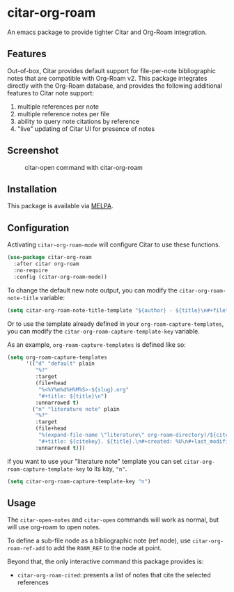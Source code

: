 [[https://melpa.org/#/citar][file:https://melpa.org/packages/citar-org-roam-badge.svg]]

* citar-org-roam

An emacs package to provide tighter Citar and Org-Roam integration.

** Features

Out-of-box, Citar provides default support for file-per-note bibliographic notes that are compatible with Org-Roam v2.
This package integrates directly with the Org-Roam database, and provides the following additional features to Citar note support:

 1. multiple references per note
 2. multiple reference notes per file
 3. ability to query note citations by reference
 4. "live" updating of Citar UI for presence of notes

** Screenshot

#+CAPTION: citar-open command with citar-org-roam
[[file:images/open-screenshot.png]]

** Installation

This package is available via [[https://melpa.org/#/citar-org-roam][MELPA]].

** Configuration

Activating ~citar-org-roam-mode~ will configure Citar to use these functions.

#+begin_src emacs-lisp
(use-package citar-org-roam
  :after citar org-roam
  :no-require
  :config (citar-org-roam-mode))
#+end_src

To change the default new note output, you can modify the ~citar-org-roam-note-title~ variable:

#+begin_src emacs-lisp
(setq citar-org-roam-note-title-template "${author} - ${title}\n#+filetags: ${tags}")
#+end_src

Or to use the template already defined in your ~org-roam-capture-templates~, you can modify the
~citar-org-roam-capture-template-key~ variable.

As an example, ~org-roam-capture-templates~ is defined like so:

#+begin_src emacs-lisp
  (setq org-roam-capture-templates
        '(("d" "default" plain
           "%?"
           :target
           (file+head
            "%<%Y%m%d%H%M%S>-${slug}.org"
            "#+title: ${title}\n")
           :unnarrowed t)
          ("n" "literature note" plain
           "%?"
           :target
           (file+head
            "%(expand-file-name \"literature\" org-roam-directory)/${citekey}.org"
            "#+title: ${citekey}. ${title}.\n#+created: %U\n#+last_modified: %U\n\n")
           :unnarrowed t)))
#+end_src

if you want to use your "literature note" template you can set ~citar-org-roam-capture-template-key~ to its key, ="n"=.

#+begin_src emacs-lisp
  (setq citar-org-roam-capture-template-key "n")
#+end_src

** Usage

The =citar-open-notes= and =citar-open= commands will work as normal, but will use org-roam to open notes.

To define a sub-file node as a bibliographic note (ref node), use =citar-org-roam-ref-add= to add the ~ROAM_REF~ to the node at point.

Beyond that, the only interactive command this package provides is:

- =citar-org-roam-cited=: presents a list of notes that cite the selected references
